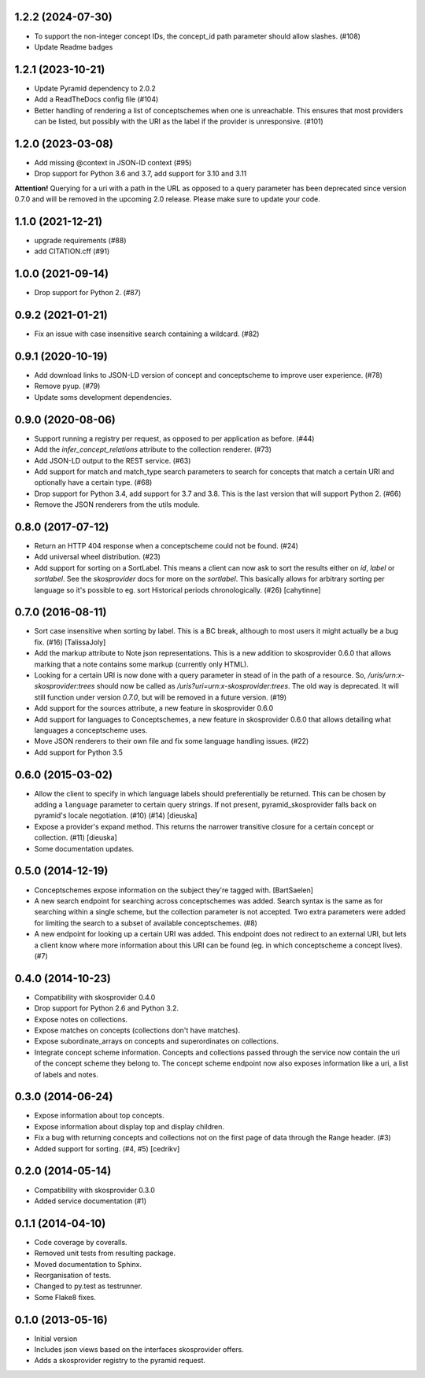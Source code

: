 1.2.2 (2024-07-30)
------------------

- To support the non-integer concept IDs, the concept_id path parameter should allow slashes. (#108)
- Update Readme badges

1.2.1 (2023-10-21)
------------------

- Update Pyramid dependency to 2.0.2
- Add a ReadTheDocs config file (#104)
- Better handling of rendering a list of conceptschemes when one is unreachable. 
  This ensures that most providers can be listed, but possibly with the
  URI as the label if the provider is unresponsive. (#101)

1.2.0 (2023-03-08)
------------------

- Add missing @context in JSON-lD context (#95)
- Drop support for Python 3.6 and 3.7, add support for 3.10 and 3.11

**Attention!** Querying for a uri with a path in the URL as opposed to a query
parameter has been deprecated since version 0.7.0 and will be removed in
the upcoming 2.0 release. Please make sure to update your code.

1.1.0 (2021-12-21)
------------------

- upgrade requirements (#88)
- add CITATION.cff (#91)

1.0.0 (2021-09-14)
------------------

- Drop support for Python 2. (#87)

0.9.2 (2021-01-21)
------------------

- Fix an issue with case insensitive search containing a wildcard. (#82)

0.9.1 (2020-10-19)
------------------

- Add download links to JSON-LD version of concept and conceptscheme to improve
  user experience. (#78)
- Remove pyup. (#79)
- Update soms development dependencies.

0.9.0 (2020-08-06)
------------------

- Support running a registry per request, as opposed to per application as
  before. (#44)
- Add the `infer_concept_relations` attribute to the collection renderer. (#73)
- Add JSON-LD output to the REST service. (#63)
- Add support for match and match_type search parameters to search for concepts
  that match a certain URI and optionally have a certain type. (#68)
- Drop support for Python 3.4, add support for 3.7 and 3.8. This is the last version
  that will support Python 2. (#66)
- Remove the JSON renderers from the utils module.

0.8.0 (2017-07-12)
------------------

- Return an HTTP 404 response when a conceptscheme could not be found. (#24)
- Add universal wheel distribution. (#23)
- Add support for sorting on a SortLabel. This means a client can now ask to
  sort the results either on `id`, `label` or `sortlabel`. See the
  `skosprovider` docs for more on the `sortlabel`. This basically allows for
  arbitrary sorting per language so it's possible to eg. sort Historical
  periods chronologically. (#26) [cahytinne] 

0.7.0 (2016-08-11)
------------------

- Sort case insensitive when sorting by label. This is a BC break, although 
  to most users it might actually be a bug fix. (#16) [TalissaJoly]
- Add the markup attribute to Note json representations. This is a new addition
  to skosprovider 0.6.0 that allows marking that a note contains some markup
  (currently only HTML).
- Looking for a certain URI is now done with a query parameter in stead of in
  the path of a resource. So, `/uris/urn:x-skosprovider:trees` should now be
  called as `/uris?uri=urn:x-skosprovider:trees`. The old way is deprecated. It
  will still function under version `0.7.0`, but will be removed in a future
  version. (#19)
- Add support for the sources attribute, a new feature in skosprovider 0.6.0
- Add support for languages to Conceptschemes, a new feature in skosprovider
  0.6.0 that allows detailing what languages a conceptscheme uses.
- Move JSON renderers to their own file and fix some language handling issues.
  (#22)
- Add support for Python 3.5

0.6.0 (2015-03-02)
------------------

- Allow the client to specify in which language labels should preferentially
  be returned. This can be chosen by adding a ``language`` parameter to
  certain query strings. If not present, pyramid_skosprovider falls back on 
  pyramid's locale negotiation. (#10) (#14) [dieuska]
- Expose a provider's expand method. This returns the narrower transitive 
  closure for a certain concept or collection. (#11) [dieuska]
- Some documentation updates.

0.5.0 (2014-12-19)
------------------

- Conceptschemes expose information on the subject they're tagged with. [BartSaelen]
- A new search endpoint for searching across conceptschemes was added. Search
  syntax is the same as for searching within a single scheme, but the collection
  parameter is not accepted. Two extra parameters were added for limiting the
  search to a subset of available conceptschemes. (#8)
- A new endpoint for looking up a certain URI was added. This endpoint does not
  redirect to an external URI, but lets a client know where more information
  about this URI can be found (eg. in which conceptscheme a concept lives). (#7)

0.4.0 (2014-10-23)
------------------

- Compatibility with skosprovider 0.4.0
- Drop support for Python 2.6 and Python 3.2.
- Expose notes on collections.
- Expose matches on concepts (collections don't have matches).
- Expose subordinate_arrays on concepts and superordinates on collections.
- Integrate concept scheme information. Concepts and collections passed through 
  the service now contain the uri of the concept scheme they belong to. The 
  concept scheme endpoint now also exposes information like a uri, a list of 
  labels and notes.

0.3.0 (2014-06-24)
------------------

- Expose information about top concepts.
- Expose information about display top and display children.
- Fix a bug with returning concepts and collections not on the first page
  of data through the Range header. (#3)
- Added support for sorting. (#4, #5) [cedrikv]

0.2.0 (2014-05-14)
------------------

- Compatibility with skosprovider 0.3.0
- Added service documentation (#1)

0.1.1 (2014-04-10)
------------------

- Code coverage by coveralls.
- Removed unit tests from resulting package.
- Moved documentation to Sphinx.
- Reorganisation of tests.
- Changed to py.test as testrunner.
- Some Flake8 fixes.

0.1.0 (2013-05-16)
------------------

- Initial version
- Includes json views based on the interfaces skosprovider offers.
- Adds a skosprovider registry to the pyramid request.
